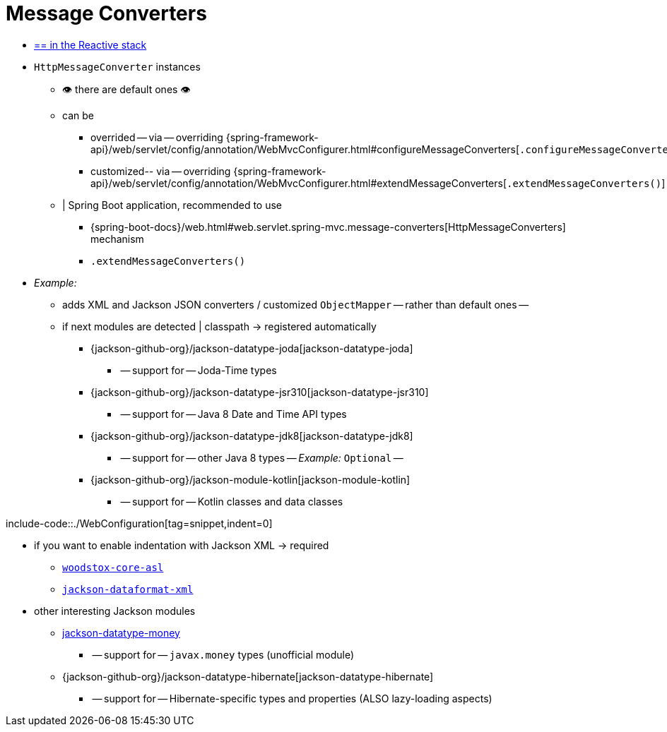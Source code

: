 [[mvc-config-message-converters]]
= Message Converters

* [.small]#xref:web/webflux/config.adoc#webflux-config-message-codecs[== in the Reactive stack]#

* `HttpMessageConverter` instances
    ** 👁️ there are default ones 👁️
    ** can be
        *** overrided -- via -- overriding {spring-framework-api}/web/servlet/config/annotation/WebMvcConfigurer.html#configureMessageConverters[`.configureMessageConverters()`]
            *** customized-- via -- overriding {spring-framework-api}/web/servlet/config/annotation/WebMvcConfigurer.html#extendMessageConverters[`.extendMessageConverters()`]
    ** | Spring Boot application, recommended to use
        *** {spring-boot-docs}/web.html#web.servlet.spring-mvc.message-converters[HttpMessageConverters] mechanism
        *** `.extendMessageConverters()`

* _Example:_
    ** adds XML and Jackson JSON converters / customized `ObjectMapper` -- rather than default ones --
    ** if next modules are detected | classpath -> registered automatically
        *** {jackson-github-org}/jackson-datatype-joda[jackson-datatype-joda]
            **** -- support for -- Joda-Time types
        *** {jackson-github-org}/jackson-datatype-jsr310[jackson-datatype-jsr310]
            **** -- support for -- Java 8 Date and Time API types
        *** {jackson-github-org}/jackson-datatype-jdk8[jackson-datatype-jdk8]
            **** -- support for -- other Java 8 types -- _Example:_ `Optional` --
        *** {jackson-github-org}/jackson-module-kotlin[jackson-module-kotlin]
            **** -- support for -- Kotlin classes and data classes

include-code::./WebConfiguration[tag=snippet,indent=0]

* if you want to enable indentation with Jackson XML -> required
    ** https://search.maven.org/#search%7Cgav%7C1%7Cg%3A%22org.codehaus.woodstox%22%20AND%20a%3A%22woodstox-core-asl%22[`woodstox-core-asl`]
    ** https://search.maven.org/#search%7Cga%7C1%7Ca%3A%22jackson-dataformat-xml%22[`jackson-dataformat-xml`]
* other interesting Jackson modules
    ** https://github.com/zalando/jackson-datatype-money[jackson-datatype-money]
        *** -- support for -- `javax.money` types (unofficial module)
    ** {jackson-github-org}/jackson-datatype-hibernate[jackson-datatype-hibernate]
        *** -- support for -- Hibernate-specific types and properties (ALSO lazy-loading aspects)
